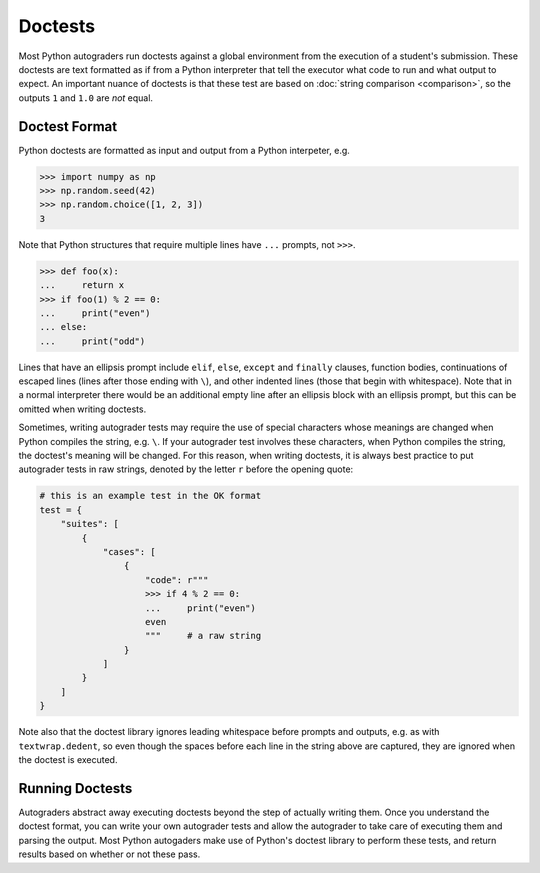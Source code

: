 Doctests
========

Most Python autograders run doctests against a global environment from the execution of a student's 
submission. These doctests are text formatted as if from a Python interpreter that tell the executor 
what code to run and what output to expect. An important nuance of doctests is that these test are 
based on :doc:`string comparison <comparison>`, so the outputs ``1`` and ``1.0`` are *not* equal.

Doctest Format
--------------

Python doctests are formatted as input and output from a Python interpeter, e.g.

.. code-block:: python

    >>> import numpy as np
    >>> np.random.seed(42)
    >>> np.random.choice([1, 2, 3])
    3

Note that Python structures that require multiple lines have ``...`` prompts, not ``>>>``.

.. code-block:: python

    >>> def foo(x):
    ...     return x
    >>> if foo(1) % 2 == 0:
    ...     print("even")
    ... else:
    ...     print("odd")

Lines that have an ellipsis prompt include ``elif``, ``else``, ``except`` and ``finally`` clauses, 
function bodies, continuations of escaped lines (lines after those ending with ``\``), and other 
indented lines (those that begin with whitespace). Note that in a normal interpreter there would be 
an additional empty line after an ellipsis block with an ellipsis prompt, but this can be omitted 
when writing doctests.

Sometimes, writing autograder tests may require the use of special characters whose meanings are 
changed when Python compiles the string, e.g. ``\``. If your autograder test involves these characters, 
when Python compiles the string, the doctest's meaning will be changed. For this reason, when writing 
doctests, it is always best practice to put autograder tests in raw strings, denoted by the letter 
``r`` before the opening quote:

.. code-block:: python

    # this is an example test in the OK format
    test = {
        "suites": [
            {
                "cases": [
                    {
                        "code": r"""
                        >>> if 4 % 2 == 0:
                        ...     print("even")
                        even
                        """     # a raw string
                    }
                ]
            }
        ]
    }

Note also that the doctest library ignores leading whitespace before prompts and outputs, e.g. as 
with ``textwrap.dedent``, so even though the spaces before each line in the string above are captured, 
they are ignored when the doctest is executed.

Running Doctests
----------------

Autograders abstract away executing doctests beyond the step of actually writing them. Once you 
understand the doctest format, you can write your own autograder tests and allow the autograder to 
take care of executing them and parsing the output. Most Python autogaders make use of Python's 
doctest library to perform these tests, and return results based on whether or not these pass.
